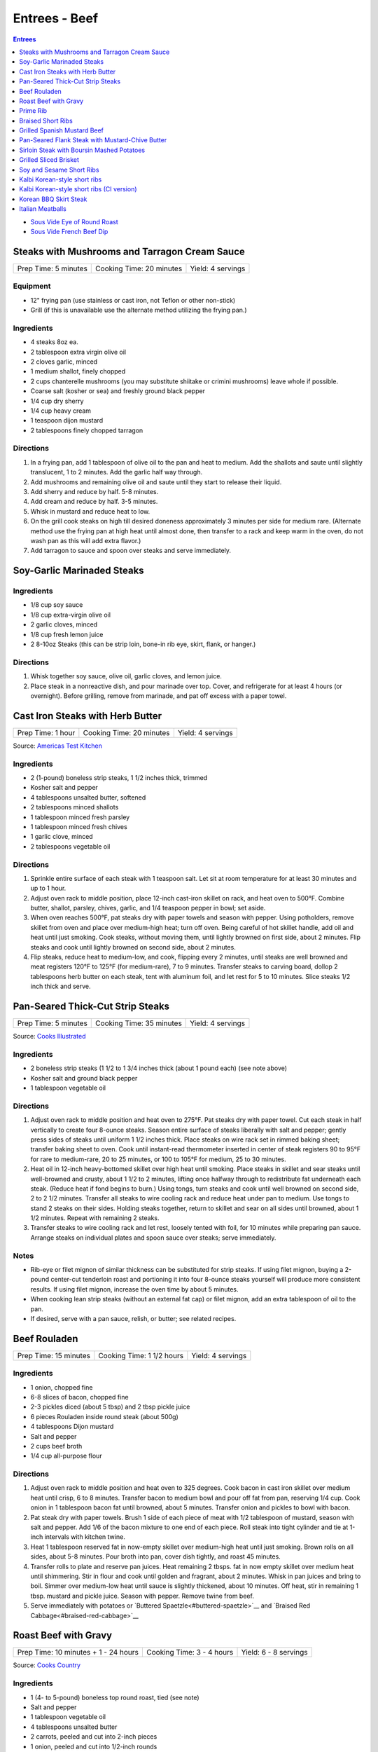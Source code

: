 .. raw:: pdf

   OddPageBreak tocPage

Entrees - Beef
**************

.. contents:: Entrees
   :local:
   :depth: 1

-  `Sous Vide Eye of Round Roast <#sous-vide-eye-of-round-roast>`__
-  `Sous Vide French Beef Dip <#sous-vide-eye-of-round-roast>`__

.. raw:: pdf

   OddPageBreak recipePage

Steaks with Mushrooms and Tarragon Cream Sauce
==============================================

+----------------------+--------------------------+-------------------+
| Prep Time: 5 minutes | Cooking Time: 20 minutes | Yield: 4 servings |
+----------------------+--------------------------+-------------------+

Equipment
---------

-  12" frying pan (use stainless or cast iron, not Teflon or other
   non-stick)
-  Grill (if this is unavailable use the alternate method utilizing the
   frying pan.)

Ingredients
-----------

-  4 steaks 8oz ea.
-  2 tablespoon extra virgin olive oil
-  2 cloves garlic, minced
-  1 medium shallot, finely chopped
-  2 cups chanterelle mushrooms (you may substitute shiitake or crimini
   mushrooms) leave whole if possible.
-  Coarse salt (kosher or sea) and freshly ground black pepper
-  1/4 cup dry sherry
-  1/4 cup heavy cream
-  1 teaspoon dijon mustard
-  2 tablespoons finely chopped tarragon

Directions
----------

1. In a frying pan, add 1 tablespoon of olive oil to the pan and heat to
   medium. Add the shallots and saute until slightly translucent, 1 to 2
   minutes. Add the garlic half way through.
2. Add mushrooms and remaining olive oil and saute until they start to
   release their liquid.
3. Add sherry and reduce by half. 5-8 minutes.
4. Add cream and reduce by half. 3-5 minutes.
5. Whisk in mustard and reduce heat to low.
6. On the grill cook steaks on high till desired doneness approximately
   3 minutes per side for medium rare. (Alternate method use the frying
   pan at high heat until almost done, then transfer to a rack and keep
   warm in the oven, do not wash pan as this will add extra flavor.)
7. Add tarragon to sauce and spoon over steaks and serve immediately.

.. raw:: pdf

   PageBreak recipePage

Soy-Garlic Marinaded Steaks
===========================

Ingredients
-----------

-  1/8 cup soy sauce
-  1/8 cup extra-virgin olive oil
-  2 garlic cloves, minced
-  1/8 cup fresh lemon juice
-  2 8-10oz Steaks (this can be strip loin, bone-in rib eye, skirt,
   flank, or hanger.)

Directions
----------

1. Whisk together soy sauce, olive oil, garlic cloves, and lemon juice.
2. Place steak in a nonreactive dish, and pour marinade over top. Cover,
   and refrigerate for at least 4 hours (or overnight). Before grilling,
   remove from marinade, and pat off excess with a paper towel.


.. raw:: pdf

   PageBreak recipePage

Cast Iron Steaks with Herb Butter
=================================

+-------------------+--------------------------+-------------------+
| Prep Time: 1 hour | Cooking Time: 20 minutes | Yield: 4 servings |
+-------------------+--------------------------+-------------------+

Source: `Americas Test Kitchen <https://www.americastestkitchen.com/recipes/9249-cast-iron-steaks-with-herb-butter>`__

Ingredients
-----------
- 2 (1-pound) boneless strip steaks, 1 1/2 inches thick, trimmed
- Kosher salt and pepper
- 4 tablespoons unsalted butter, softened
- 2 tablespoons minced shallots
- 1 tablespoon minced fresh parsley
- 1 tablespoon minced fresh chives
- 1 garlic clove, minced
- 2 tablespoons vegetable oil

Directions
----------
1. Sprinkle entire surface of each steak with 1 teaspoon salt. Let sit at
   room temperature for at least 30 minutes and up to 1 hour.
2. Adjust oven rack to middle position, place 12-inch cast-iron skillet on
   rack, and heat oven to 500°F. Combine butter, shallot, parsley,
   chives, garlic, and 1/4 teaspoon pepper in bowl; set aside.
3. When oven reaches 500°F, pat steaks dry with paper towels and
   season with pepper. Using potholders, remove skillet from oven and place
   over medium-high heat; turn off oven. Being careful of hot skillet handle,
   add oil and heat until just smoking. Cook steaks, without moving them,
   until lightly browned on first side, about 2 minutes. Flip steaks and cook
   until lightly browned on second side, about 2 minutes.
4. Flip steaks, reduce heat to medium-low, and cook, flipping every
   2 minutes, until steaks are well browned and meat registers
   120°F to 125°F (for medium-rare), 7 to 9 minutes. Transfer steaks to
   carving board, dollop 2 tablespoons herb butter on each steak, tent with
   aluminum foil, and let rest for 5 to 10 minutes. Slice steaks 1/2 inch
   thick and serve.


.. raw:: pdf

   PageBreak recipePage

Pan-Seared Thick-Cut Strip Steaks
=================================

+----------------------+--------------------------+-------------------+
| Prep Time: 5 minutes | Cooking Time: 35 minutes | Yield: 4 servings |
+----------------------+--------------------------+-------------------+

Source: `Cooks
Illustrated <https://www.cooksillustrated.com/recipes/3564-pan-seared-thick-cut-strip-steaks>`__

Ingredients
-----------

-  2 boneless strip steaks (1 1/2 to 1 3/4 inches thick (about 1 pound
   each) (see note above)
-  Kosher salt and ground black pepper
-  1 tablespoon vegetable oil

Directions
----------

1. Adjust oven rack to middle position and heat oven to 275°F. Pat
   steaks dry with paper towel. Cut each steak in half vertically to
   create four 8-ounce steaks. Season entire surface of steaks liberally
   with salt and pepper; gently press sides of steaks until uniform 1
   1/2 inches thick. Place steaks on wire rack set in rimmed baking
   sheet; transfer baking sheet to oven. Cook until instant-read
   thermometer inserted in center of steak registers 90 to 95°F
   for rare to medium-rare, 20 to 25 minutes, or 100 to 105°F for
   medium, 25 to 30 minutes.
2. Heat oil in 12-inch heavy-bottomed skillet over high heat until
   smoking. Place steaks in skillet and sear steaks until well-browned
   and crusty, about 1 1/2 to 2 minutes, lifting once halfway through to
   redistribute fat underneath each steak. (Reduce heat if fond begins
   to burn.) Using tongs, turn steaks and cook until well browned on
   second side, 2 to 2 1/2 minutes. Transfer all steaks to wire cooling
   rack and reduce heat under pan to medium. Use tongs to stand 2 steaks
   on their sides. Holding steaks together, return to skillet and sear
   on all sides until browned, about 1 1/2 minutes. Repeat with
   remaining 2 steaks.
3. Transfer steaks to wire cooling rack and let rest, loosely tented
   with foil, for 10 minutes while preparing pan sauce. Arrange steaks
   on individual plates and spoon sauce over steaks; serve immediately.

Notes
-----

-  Rib-eye or filet mignon of similar thickness can be substituted for
   strip steaks. If using filet mignon, buying a 2-pound center-cut
   tenderloin roast and portioning it into four 8-ounce steaks yourself
   will produce more consistent results. If using filet mignon, increase
   the oven time by about 5 minutes.
-  When cooking lean strip steaks (without an external fat cap) or filet
   mignon, add an extra tablespoon of oil to the pan.
-  If desired, serve with a pan sauce, relish, or butter; see related
   recipes.

.. raw:: pdf

   PageBreak recipePage

Beef Rouladen
=============

+-----------------------+---------------------------+-------------------+
| Prep Time: 15 minutes | Cooking Time: 1 1/2 hours | Yield: 4 servings |
+-----------------------+---------------------------+-------------------+

Ingredients
-----------

- 1 onion, chopped fine
- 6-8 slices of bacon, chopped fine
- 2-3 pickles diced (about 5 tbsp) and 2 tbsp pickle juice
- 6 pieces Rouladen inside round steak (about 500g)
- 4	tablespoons Dijon mustard
- Salt and pepper
- 2 cups beef broth
- 1/4 cup all-purpose flour

Directions
----------

1. Adjust oven rack to middle position and heat oven to 325 degrees. Cook
   bacon in cast iron skillet over medium heat until crisp, 6 to 8 minutes.
   Transfer bacon to medium bowl and pour off fat from pan, reserving
   1/4 cup. Cook onion in 1 tablespoon bacon fat until browned, about
   5 minutes. Transfer onion and pickles to bowl with bacon.
2. Pat steak dry with paper towels. Brush 1 side of each piece of meat with
   1/2 tablespoon of mustard, season with salt and pepper. Add 1/6 of the
   bacon mixture to one end of each piece. Roll steak into tight cylinder and
   tie at 1-inch intervals with kitchen twine.
3. Heat 1 tablespoon reserved fat in now-empty skillet over medium-high heat
   until just smoking. Brown rolls on all sides, about 5-8 minutes.  Pour
   broth into pan, cover dish tightly, and roast 45 minutes.
4. Transfer rolls to plate and reserve pan juices. Heat remaining 2 tbsps.
   fat in now empty skillet over medium heat until shimmering. Stir in flour
   and cook until golden and fragrant, about 2 minutes. Whisk in pan juices
   and bring to boil. Simmer over medium-low heat until sauce is slightly
   thickened, about 10 minutes. Off heat, stir in remaining 1 tbsp. mustard
   and pickle juice. Season with pepper. Remove twine from beef.
5. Serve immediately with potatoes or `Buttered Spaetzle<#buttered-spaetzle>`__
   and `Braised Red Cabbage<#braised-red-cabbage>`__

.. raw:: pdf

   PageBreak recipePage

Roast Beef with Gravy
=====================

+--------------------------------------+---------------------------+-----------------------+
| Prep Time: 10 minutes + 1 - 24 hours | Cooking Time: 3 - 4 hours | Yield: 6 - 8 servings |
+--------------------------------------+---------------------------+-----------------------+

Source: `Cooks Country <https://www.cookscountry.com/recipes/6291-grandmas-roast-beef-with-gravy>`__

Ingredients
-----------

- 1 (4- to 5-pound) boneless top round roast, tied (see note)
- Salt and pepper
- 1 tablespoon vegetable oil
- 4 tablespoons unsalted butter
- 2 carrots, peeled and cut into 2-inch pieces
- 1 onion, peeled and cut into 1/2-inch rounds
- 1 celery rib, cut into 2-inch pieces
- 1/2 cup all-purpose flour
- 1 teaspoon tomato paste
- 2 (10.5-ounce) cans beef consomme (see note)
- 1 1/2 cups water

Directions
----------

1. SEASON MEAT Pat roast dry with paper towels and rub with 2 teaspoons salt.
   Wrap in plastic wrap and refrigerate at least 1 hour or up to 24 hours.
2. BROWN ROAST Adjust oven rack to middle position and heat oven to
   225°F. Pat roast dry with paper towels and rub with 2 teaspoons
   pepper. Heat oil in large ovensafe skillet over medium-high heat until just
   smoking. Brown roast all over, 8 to 12 minutes; transfer to plate.
3. ROAST BEEF Pour off all but 2 tablespoons fat from pan. Add butter to
   skillet and melt over medium heat. Cook carrots, onion, and celery until
   lightly browned, 6 to 8 minutes. Add flour and tomato paste and cook until
   flour is golden and paste begins to darken, about 2 minutes. Off heat, push
   vegetables to center of pan. Place roast on top of vegetable and transfer
   skillet to oven. Cook until meat registers 125°F (for medium-rare),
   2 1/2 to 3 1/2 hours. Transfer roast to carving board, tent with foil, and
   let rest 20 minutes.
4. MAKE GRAVY Meanwhile, keeping in mind that handle will be hot, return
   skillet with vegetables to medium-high heat and cook, stirring
   occasionally, until vegetables are deep golden brown, about 5 minutes.
   Slowly whisk in consomme and water, scraping up any browned bits, and
   bring to boil. Reduce heat to medium and simmer until thickened,
   10 to 15 minutes. Strain gravy through fine-mesh strainer into serving
   bowl; discard vegetables. Season with salt and pepper.
5. CARVE Remove kitchen twine from roast. Thinly slice roast crosswise
   against grain. Serve with gravy.

Note
----
- You can substitute the beef consume and water with 8 cups beef broth reduced
  to 4 cups.
- Serve with `Mashed Potatoes <#mashed-potatoes>`__. or `Pop Overs <#pop-overs>`__.

.. raw:: pdf

   PageBreak recipePage

Prime Rib
=========

+--------------------------------------+-------------------------------+------------------------+
| Prep Time: 5 minutes + 24 - 96 hours | Cooking Time: 4 1/2 - 6 hours | Yield: 6 TO 8 servings |
+--------------------------------------+-------------------------------+------------------------+

Source: `Cooks
Illustrated <https://www.cooksillustrated.com/recipes/6843-best-prime-rib>`__


Ingredients
-----------

- 1 (7-pound) first-cut beef standing rib roast (3 bones), meat removed from
  bones, bones reserved
- Kosher salt and ground black pepper
- 2 teaspoons vegetable oil

Directions
----------

1. Using sharp knife, cut slits in surface layer of fat, spaced 1 inch apart,
   in crosshatch pattern, being careful to cut down to, but not into, meat.
   Rub 2 tablespoons salt over entire roast and into slits. Place meat back
   on bones (to save space in refrigerator), transfer to large plate, and
   refrigerate, uncovered, at least 24 hours and up to 96 hours.
2. Adjust oven rack to middle position and heat oven to 200°F. Heat oil
   in 12-inch skillet over high heat until just smoking. Sear sides and top
   of roast (reserving bone) until browned, 6 to 8 minutes total (do not sear
   side where roast was cut from bone). Place meat back on ribs, so bones fit
   where they were cut, and let cool for 10 minutes; tie meat to bones with
   2 lengths of twine between ribs. Transfer roast, fat side up, to wire rack
   set in rimmed baking sheet and season with pepper. Roast until meat
   registers 110°F, 3 to 4 hours.
3. Turn off oven; leave roast in oven, opening door as little as possible,
   until meat registers about 120°F for rare or about 125°F for
   medium-rare, 30 to 75 minutes longer.
4. Remove roast from oven (leave roast on baking sheet), tent loosely with
   aluminum foil, and let rest for at least 30 minutes and up to 75 minutes.
5. Adjust oven rack about 8 inches from broiler element and heat broiler.
   Remove foil from roast, form into 3-inch ball, and place under ribs to
   elevate fat cap. Broil until top of roast is well browned and crisp,
   2 to 8 minutes.
6. Transfer roast to carving board; cut twine and remove roast from ribs.
   Slice meat into 3/4-inch-thick slices. Season with coarse salt to taste,
   and serve.

Note
----
- Look for a roast with an untrimmed fat cap (ideally ½ inch thick).
- To remove the bones from the roast, use a sharp knife and run it down the
  length of the bones, following the contours as closely as possible until
  the meat is separated.

.. raw:: pdf

   PageBreak recipePage

Braised Short Ribs
==================

This creates incredibly tender and flavorful short ribs.

+----------------------+--------------------------+-------------------+
| Prep Time: 5 minutes | Cooking Time: 75 minutes | Yield: 3 servings |
+----------------------+--------------------------+-------------------+

equipment
---------

8qt Pressure Cooker

Ingredients
-----------

-  3 lbs beef chuck beef short ribs
-  1 tablespoon light olive oil
-  1 3/4 cups beef broth or 1 3/4 cups stock
-  1/4 cup red wine
-  1 sweet onion
-  4 garlic cloves
-  2 tablespoons honey
-  2 tablespoons brown sugar
-  1/2 teaspoon coarse salt
-  1/2 teaspoon black pepper

Directions
----------

1. Heat oil in heavy pan then brown short ribs ( cut up ) in the oil.
2. Put short ribs in pressure cooker.
3. Put in pressure cooker red wine, beef broth, onion (sliced thick),
4. garlic (chopped), honey, brown sugar, salt and pepper.
5. Bring to high pressure, then reduce heat to low.
6. Cook at high pressure for one hour.
7. Remove from heat and let pressure come down naturally – do not
   manually release steam and never open cooker until pressure is
   released.

.. raw:: pdf

   PageBreak recipePage

Grilled Spanish Mustard Beef
============================

Ingredients
-----------

Marinade
^^^^^^^^

-  2 tablespoons Dijon Mustard
-  2 tablespoons Smoked Paprika
-  4 cloves minced, crushed garlic, optional
-  1/4 cup Sherry Vinegar
-  1/4 cup light olive oil
-  salt and freshly ground black pepper to tastes

Steak
^^^^^

-  2 pounds thin sliced beef (any thin flap meat, skirt steak, flank
   steak, round steak, etc.)
-  8 `Flour Tortillas <#flour-tortillas>`__
-  1/4 cup chopped cilantro
-  hot sauce to taste
-  1 avocado sliced (optional)

Directions
----------

1. Combine all ingredients for the marinade in a non-reactive bowl.
2. Add meat and mix together unlit meat is fully coated. Let marinade
   for 30 minutes at room temperature.
3. Cook for 2 minutes per side.
4. Let rest for 5 minutes and then slice against the grain.
5. Serve on tortillas with some hot sauce and cilantro and optionally
   sliced avocado.

.. raw:: pdf

   PageBreak recipePage

Pan-Seared Flank Steak with Mustard-Chive Butter
================================================

Source: `Cooks
Illustrated <https://www.cooksillustrated.com/recipes/8495-pan-seared-flank-steak-with-mustard-chive-butter>`__

Ingredients
-----------

-  1 (1 1/2- to 1 3/4-pound) flank steak, trimmed
-  2 teaspoons kosher salt
-  1 teaspoon sugar
-  1/2 teaspoon pepper
-  3 tablespoons unsalted butter, softened
-  3 tablespoons chopped fresh chives
-  2 teaspoons Dijon mustard
-  1/2 teaspoon grated lemon zest plus 1 teaspoon juice
-  2 tablespoons vegetable oil

Directions
----------

1. Adjust oven rack to middle position and heat oven to 225°F. Pat steak
   dry with paper towels. Cut steak in half lengthwise. Cut each piece
   in half crosswise to create 4 steaks. Combine salt, sugar, and pepper
   in small bowl. Sprinkle half of salt mixture on 1 side of steaks and
   press gently to adhere. Flip steaks and repeat with remaining salt
   mixture. Place steaks on wire rack set in rimmed baking sheet;
   transfer sheet to oven. Cook until thermometer inserted through side
   into center of thickest steak registers 120°F, 30 to 40 minutes.
2. Meanwhile, combine butter, 1 tablespoon chives, mustard, and lemon
   zest and juice in small bowl.
3. Heat oil in 12-inch skillet over medium-high heat until just smoking.
   Sear steaks, flipping every 1 minute, until brown crust forms on both
   sides, 4 minutes total. (Do not move steaks between flips.) Return
   steaks to wire rack and let rest for 10 minutes.
4. Transfer steaks to cutting board with grain running from left to
   right. Spread 1 1/2 teaspoons butter mixture on top of each steak.
   Slice steak as thin as possible against grain. Transfer sliced steak
   to warm platter, dot with remaining butter mixture, sprinkle with
   remaining 2 tablespoons chives, and serve.

.. raw:: pdf

   PageBreak recipePage

Sirloin Steak with Boursin Mashed Potatoes
==========================================

+-----------------------+--------------------------+-------------------+
| Prep Time: 10 minutes | Cooking Time: 45 minutes | Yield: 4 servings |
+-----------------------+--------------------------+-------------------+

Ingredients
-----------

-  2 pounds russet potatoes, peeled and sliced 3/4 inch thick
-  Salt and pepper
-  1 (2-pound) boneless shell sirloin steak, 1 to 1 1/4 inches thick,
   trimmed and halved widthwise
-  1 tablespoon vegetable oil
-  3/4 cup heavy cream
-  1/2 (5.2-ounce) package Boursin Garlic and Fine Herbs cheese
-  2 tablespoons minced fresh chives

Directions
----------

1. Place potatoes in large saucepan and add water to cover by 1 inch.
   Add 1 teaspoon salt and bring to boil. Reduce to gentle simmer and
   cook until potatoes are tender, 15 to 20 minutes.
2. Meanwhile, pat steaks dry with paper towels and season with salt and
   pepper. Heat oil in 12-inch skillet over medium-high heat until just
   smoking. Brown steaks well on first side, 3 to 5 minutes. Flip
   steaks, reduce heat to medium, and continue to cook until steaks
   register 120°F to 125°F (for medium-rare), 5 to 7 minutes. Transfer
   steaks to carving board, tent loosely with aluminum foil, and let
   rest for 5 to 10 minutes. Slice steaks thin against grain.
3. Drain potatoes and return to saucepan. Cook over low heat, stirring
   constantly, until potatoes are thoroughly dried, about 2 minutes. Off
   heat, mash potatoes with potato masher until smooth. Microwave cream
   and Boursin together in bowl until hot, about 1 minute, then gently
   fold into potatoes. Fold chives, 1/2 teaspoon salt, and 1/4 teaspoon
   pepper into potatoes. Serve with steak.

.. raw:: pdf

   PageBreak recipePage

Grilled Sliced Brisket
======================

Source: `Bon Appetit <https://www.bonappetit.com/recipe/grilled-sliced-brisket>`__

Ingredients
-----------

-  1 1/2 pound brisket (from point or flat end)
-  Vegetable oil (for grilling)

Directions
----------

1. Freeze brisket until frozen solid in the center, at least 8 hours.
2. Let brisket stand at room temperature 2 hours. Slice brisket 1/8"
   thick.
3. Meanwhile, prepare grill for high heat; oil grate. Grill brisket
   until lightly charred, about 1 minute per side for medium-rare.

.. raw:: pdf

   PageBreak recipePage

Soy and Sesame Short Ribs
=========================

Source: `Bon
Appetit <https://www.bonappetit.com/recipe/soy-and-sesame-short-ribs>`__

Serves: 4

Ingredients
-----------

-  1/2 apple (skin on), cored, chopped
-  6 garlic cloves, peeled, crushed
-  1/2 cup orange marmalade
-  2 tablespoons light brown sugar
-  2 tablespoons toasted sesame oil
-  2 tablespoons toasted sesame seeds
-  1 tablespoon dry sake or dry white wine
-  2 teaspoons gochugaru (Korean red pepper powder)
-  1 1/2 teaspoon freshly ground black pepper
-  1/2 cup soy sauce
-  2 pounds 1/4“-thick cross-cut bone-in beef short ribs (flanken style)
-  Vegetable oil (for grilling)

Directions
----------

1. Pulse apple, garlic, marmalade, brown sugar, sesame oil, sesame
   seeds, sake, gochugaru, and pepper in a food processor or blender
   until garlic and apple are finely chopped.
2. Transfer to a large dish and mix in soy sauce. Add ribs and turn to
   coat. Let sit, massaging meat and turning occasionally, at least 10
   minutes up to 1 hour in the fridge.
3. Prepare grill for medium-high heat; oil grate with vegetable oil.
   Remove ribs from marinade and grill, turning once, until lightly
   charred and cooked through, about 2 minutes per side for medium-rare.

.. raw:: pdf

   PageBreak recipePage

Kalbi Korean-style short ribs
===============================

Source: `Bon Appetit <https://www.bonappetit.com/recipe/kalbi>`__

Ingredients
-----------

-  1/2 cup reduced-sodium soy sauce
-  1 1/2 tablespoons raw or turbinado sugar
-  1 tablespoon minced garlic
-  1 teaspoon Asian sesame oil
-  1 teaspoon grated peeled fresh ginger
-  1/2 teaspoon freshly ground black pepper
-  1/2 cup chopped scallions + some thinly sliced for garnish
-  2 pounds cross-cut short ribs, each sliced lengthwise about 1/3 inch
   thick

Directions
----------

1. Make marinade. Whisk soy sauce, 2 tablespoons water, sugar, garlic,
   sesame oil, ginger, and black pepper in a medium bowl. Stir in
   chopped scallions. (Can be covered and chill up to 1 day.)
2. Place short ribs in a resealable plastic bag; pour Korean BBQ
   Marinade over. Seal bag; turn to coat and chill 3 hours. Let come to
   room temperature before grilling. Drain and pat dry with paper
   towels.
3. Build a medium fire in a charcoal grill, or heat a gas grill to
   medium-high. Grill 2-3 minutes per side, or until just cooked
   through.
4. Transfer to a platter and let rest 5-10 minutes. Garnish with
   scallions.

.. raw:: pdf

   PageBreak recipePage

Kalbi Korean-style short ribs (CI version)
============================================

Source: `Cooks
Illustrated <https://www.cooksillustrated.com/recipes/3570-korean-grilled-short-ribs-for-gas-grill-kalbi>`__

Ingredients
-----------

-  1 medium pear (ripe), peeled, halved, cored, and roughly chopped
-  6 medium cloves garlic, peeled
-  4 teaspoons minced fresh ginger
-  1/2 cup soy sauce
-  2 tablespoons toasted sesame oil
-  6 tablespoons sugar
-  1 tablespoon rice vinegar
-  3 scallions, green and white parts sliced thin
-  2 1/2 pounds Korean-style beef short ribs that are trimmed of excess
   fat and cut no more than 1/4 inch thick.

Directions
----------

1. Process pear, garlic, ginger, soy sauce, oil, sugar, and vinegar in
   food processor until smooth, 20 to 30 seconds, scraping down sides of
   bowl as needed. Transfer to medium bowl and stir in scallions.
2. Spread one-third of marinade in 13 by 9-inch pan or other suitable
   container that will hold ribs in 2 layers. Place half of meat in
   single layer over marinade. Pour half of remaining marinade over
   meat, followed by remaining meat and marinade. Cover tightly with
   plastic wrap and place in refrigerator. Marinate ribs for at least 4
   hours and up to 12 hours, turning meat once or twice to ensure that
   it marinates evenly.
3. Turn all burners to high, close lid, and heat grill until very hot,
   about 15 minutes. Scrape cooking grate clean with grill brush and
   wipe with wad of oil-soaked paper towels, holding towels with tongs.
4. Grill half of meat directly over burners, with lid down, turning 3 or
   4 times, until well browned on both sides, 10 to 14 minutes. Move
   first batch of meat off heat onto platter and keep warm while
   repeating browning with second batch. Transfer second batch of meat
   to platter. Return first batch of meat to grill and warm for 30
   seconds; transfer to platter and serve immediately.

.. raw:: pdf

   PageBreak recipePage

Korean BBQ Skirt Steak
======================

Ingredients
-----------

-  3 cloves garlic
-  1 Asian pear, peeled, cored, and chopped
-  1 small onion, chopped
-  1 piece fresh ginger root (½ inch), chopped
-  1/2 cup thinly sliced scallions
-  1 tablespoon honey or maple syrup
-  1/4 cup soy sauce
-  1 tablespoon sesame oil
-  Freshly ground black pepper, to taste (I like 8-10 grinds)
-  3 pounds skirt steak, sliced across the grain and on a diagonal into
   1/4-inch slices

Directions
----------

1. Make the marinade: In a blender, combine garlic, Asian pear, onion,
   and ginger. Blend to a smooth paste.
2. Stir in scallions, honey or syrup, soy sauce, sesame oil, and pepper.
3. Transfer marinade to a dish that can hold all of the meat. Add steak
   and marinate, covered, in the refrigerator for at least 45 minutes
   and as long as 2 hours.
4. Grill on high for 5 - 6 minutes.

.. raw:: pdf

   PageBreak recipePage

Italian Meatballs
=================

Ingredients
-----------

- 2 slices white sandwich bread (crusts discarded), torn into small cubes
- 1/2 cup buttermilk or 6 tablespoons plain yogurt thinned with 2 tablespoons sweet milk
- 3/4 pound ground beef chuck ( or 1 pound if omitting ground pork below)
- 1/4 pound ground pork (to be mixed with ground chuck)
- 1/4 cup grated Parmesan cheese
- 2 tablespoons minced fresh parsley leaves
- 1 large egg yolk
- 1 small clove garlic, minced (1 teaspoon)
- 3/4 teaspoon table salt
- Ground black pepper
- Vegetable oil for pan-frying (about 1 1/4 cups)

Directions
----------

1. Combine bread and buttermilk in small bowl, mashing occasionally with fork,
   until smooth paste forms, about 10 minutes.
2. Mix all meatball ingredients, including bread mixture and pepper to taste
   in medium bowl. Lightly form 3 tablespoons of mixture into 1 1/2-inch
   round meatballs; repeat with remaining mixture to form approximately
   14 meatballs. (Compacting them can make the meatballs dense and hard. Can
   be placed on large plate, covered loosely with plastic wrap, and
   refrigerated for several hours.)
3. Meanwhile, heat 1/4 -inch vegetable oil over medium-high heat in
   10- or 11-inch sauté pan. When edge of meatball dipped in oil sizzles, add
   meatballs in single layer. Fry, turning several times, until nicely
   browned on all sides, about 10 minutes, regulating heat as needed to keep
   oil sizzling but not smoking. Transfer browned meatballs to paper towel
   lined plate; set aside. Repeat, if necessary, with remaining meatballs.

Notes
-----
- When cooking the meatballs you can use less oil and a non stick pan.  Use
  about 3-4 tablespoons of vegtable oil in the pan.
- Serve with `Simple Tomato Sauce <#simple-tomato-sauce>`__ alone or on
  spaghitti with or without `Garlic Bread <#garlic-bread>`__.
